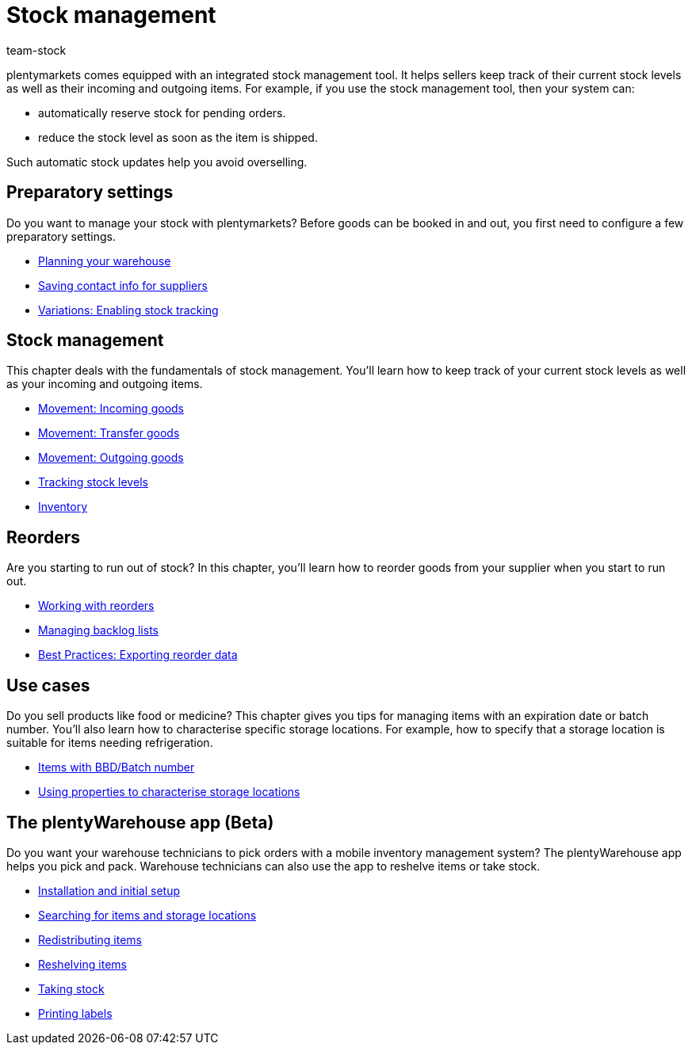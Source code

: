 = Stock management
:keywords: Stock, Stocks, Incoming items, Outgoing items, Stock management, Mobile stock management
:description: Get to know the stock management tool that is included in plentymarkets! This page provides an overview of the topics covered in this chapter.
:id: 200DET3
:author: team-stock

////
zuletzt bearbeitet 06.05.2022
////

plentymarkets comes equipped with an integrated stock management tool. It helps sellers keep track of their current stock levels as well as their incoming and outgoing items.
For example, if you use the stock management tool, then your system can:

* automatically reserve stock for pending orders.
* reduce the stock level as soon as the item is shipped.

Such automatic stock updates help you avoid overselling.

== Preparatory settings

//tag::preparatory-settings[]

Do you want to manage your stock with plentymarkets?
Before goods can be booked in and out, you first need to configure a few preparatory settings.

* xref:stock-management:setting-up-a-warehouse.adoc#[Planning your warehouse]
* xref:stock-management:suppliers.adoc#[Saving contact info for suppliers]
* xref:stock-management:variations-track-stock.adoc#[Variations: Enabling stock tracking]

//end::preparatory-settings[]

== Stock management

//tag::stock-management[]

This chapter deals with the fundamentals of stock management.
You’ll learn how to keep track of your current stock levels as well as your incoming and outgoing items.

* xref:stock-management:new-incoming-items.adoc#[Movement: Incoming goods]
* xref:stock-management:working-with-redistributions.adoc#[Movement: Transfer goods]
* xref:stock-management:outgoing-items.adoc#[Movement: Outgoing goods]
* xref:stock-management:managing-stocks.adoc#[Tracking stock levels]
//* xref:stock-management:guide-inventory.adoc#[Inventory guide]
* xref:stock-management:taking-stock.adoc#[Inventory]

//end::stock-management[]

== Reorders

Are you starting to run out of stock?
In this chapter, you’ll learn how to reorder goods from your supplier when you start to run out.

* xref:stock-management:working-with-reorders.adoc#[Working with reorders]
* xref:stock-management:managing-backlog-lists.adoc#[Managing backlog lists]
* xref:stock-management:best-practice-exporting-reorders.adoc#[Best Practices: Exporting reorder data]

== Use cases

//tag::use-cases[]

Do you sell products like food or medicine?
This chapter gives you tips for managing items with an expiration date or batch number.
You’ll also learn how to characterise specific storage locations.
For example, how to specify that a storage location is suitable for items needing refrigeration.

* xref:stock-management:managing-bbd-batch.adoc#[Items with BBD/Batch number]
* xref:stock-management:properties.adoc#[Using properties to characterise storage locations]

//end::use-cases[]

== The plentyWarehouse app (Beta)

Do you want your warehouse technicians to pick orders with a mobile inventory management system?
The plentyWarehouse app helps you pick and pack.
Warehouse technicians can also use the app to reshelve items or take stock.

* xref:stock-management:installation-and-initial-setup.adoc#[Installation and initial setup]
* xref:stock-management:items-and-storage-locations.adoc#[Searching for items and storage locations]
* xref:stock-management:redistributing-items.adoc#[Redistributing items]
* xref:stock-management:reshelving-items.adoc#[Reshelving items]
* xref:stock-management:carrying-out-stocktaking.adoc#[Taking stock]
* xref:stock-management:printing-labels.adoc#[Printing labels]
